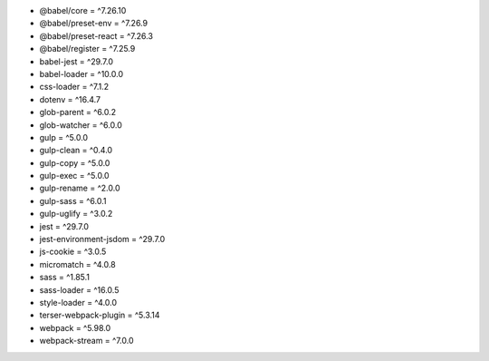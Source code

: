 * @babel/core = ^7.26.10
* @babel/preset-env = ^7.26.9
* @babel/preset-react = ^7.26.3
* @babel/register = ^7.25.9
* babel-jest = ^29.7.0
* babel-loader = ^10.0.0
* css-loader = ^7.1.2
* dotenv = ^16.4.7
* glob-parent = ^6.0.2
* glob-watcher = ^6.0.0
* gulp = ^5.0.0
* gulp-clean = ^0.4.0
* gulp-copy = ^5.0.0
* gulp-exec = ^5.0.0
* gulp-rename = ^2.0.0
* gulp-sass = ^6.0.1
* gulp-uglify = ^3.0.2
* jest = ^29.7.0
* jest-environment-jsdom = ^29.7.0
* js-cookie = ^3.0.5
* micromatch = ^4.0.8
* sass = ^1.85.1
* sass-loader = ^16.0.5
* style-loader = ^4.0.0
* terser-webpack-plugin = ^5.3.14
* webpack = ^5.98.0
* webpack-stream = ^7.0.0